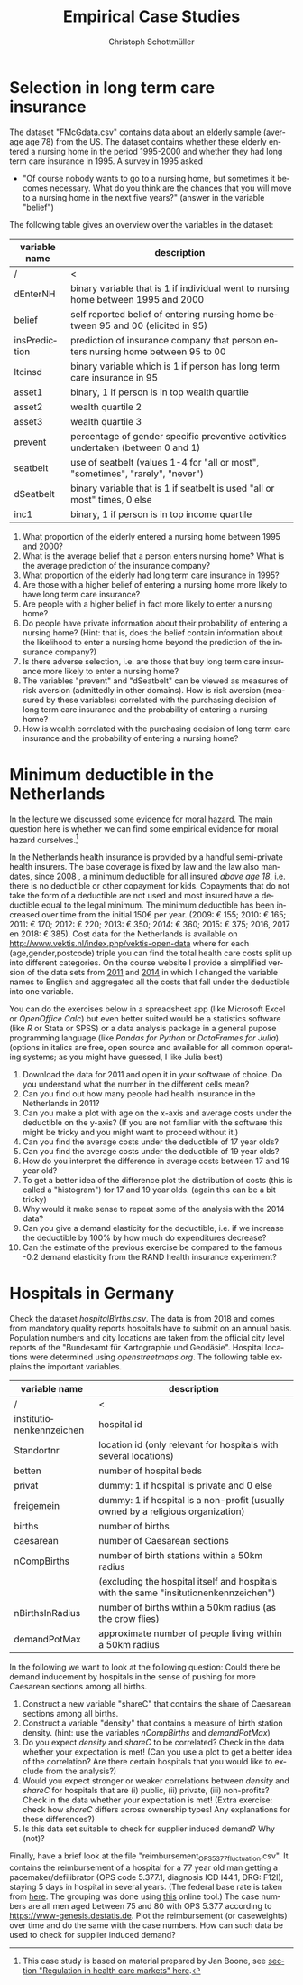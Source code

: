 #+Title: Empirical Case Studies
#+AUTHOR:    Christoph Schottmüller
#+Date: 

#+LANGUAGE:  en
#+OPTIONS:   H:2 num:t toc:nil 
#+OPTIONS:   TeX:t LaTeX:t 

#+LaTeX_CLASS: article
#+LaTeX_CLASS_OPTIONS: [a4paper]
#+latex_header: \usepackage{amsmath}\usepackage[margin=2.5cm]{geometry}\usepackage{ae,aecompl}\usepackage{sgame}

* Selection in long term care insurance

The dataset "FMcGdata.csv" contains data about an elderly sample (average age 78) from the US. The dataset contains whether these elderly entered a nursing home in the period 1995-2000 and whether they had long term care insurance in 1995. A survey in 1995 asked
  - "Of course nobody wants to go to a nursing home, but sometimes it becomes necessary. What do you think are the chances that you will move to a nursing home in the next five years?" (answer in the variable "belief")

The following table gives an overview over the variables in the dataset:

| variable name | description                                                                        |
|---------------+------------------------------------------------------------------------------------|
|          /    | <                                                                                  |
| dEnterNH      | binary variable that is 1 if individual went to nursing home between 1995 and 2000 |
| belief        | self reported belief of entering nursing home between 95 and 00 (elicited in 95)   |
| insPrediction | prediction of insurance company that person enters nursing home between 95 to 00   |
| ltcinsd       | binary variable which is 1 if person has long term care insurance in 95            |
| asset1        | binary, 1 if person is in top wealth quartile                                      |
| asset2        | wealth quartile 2                                                                  |
| asset3        | wealth quartile 3                                                                  |
| prevent       | percentage of gender specific preventive activities undertaken (between 0 and 1)   |
| seatbelt      | use of seatbelt (values 1-4 for "all or most", "sometimes", "rarely", "never")     |
| dSeatbelt     | binary variable that is 1 if seatbelt is used "all or most" times, 0 else          |
| inc1          | binary, 1 if person is in top income quartile                                      |


1. What proportion of the elderly entered a nursing home between 1995 and 2000?
2. What is the average belief that a person enters nursing home? What is the average prediction of the insurance company?
3. What proportion of the elderly had long term care insurance in 1995?
4. Are those with a higher belief of entering a nursing home more likely to have long term care insurance?
5. Are people with a higher belief in fact more likely to enter a nursing home? 
6. Do people have private information about their probability of entering a nursing home? (Hint: that is, does the belief contain information about the likelihood to enter a nursing home beyond the prediction of the insurance company?)
7. Is there adverse selection, i.e. are those that buy long term care insurance more likely to enter a nursing home?
8. The variables "prevent" and "dSeatbelt" can be viewed as measures of risk aversion (admittedly in other domains). How is risk aversion (measured by these variables) correlated with the purchasing decision of long term care insurance and the probability of entering a nursing home?
9. How is wealth correlated with the purchasing decision of long term care insurance and the probability of entering a nursing home?


* Minimum deductible in the Netherlands
In the lecture we discussed some evidence for moral hazard. The main question here is whether we can find some empirical evidence for moral hazard ourselves.[fn::This case study is based on material prepared by Jan Boone, see [[https://github.com/janboone/python_economics/blob/master/economics.org#regulation-in-health-care-markets][section "Regulation in health care markets" here]].]

In the Netherlands health insurance is provided by a handful semi-private health insurers. The base coverage is fixed by law and the law also mandates, since 2008 , a minimum deductible for all insured /above age 18/, i.e. there is no deductible or other copayment for kids. Copayments that do not take the form of a deductible are not used and most insured have a deductible equal to the legal minimum. The minimum deductible has been increased over time from the initial 150€ per year. (2009: € 155; 2010: € 165; 2011: € 170; 2012: € 220; 2013: € 350; 2014: € 360; 2015: € 375; 2016, 2017 en 2018: € 385). Cost data for the Netherlands is available on http://www.vektis.nl/index.php/vektis-open-data where for each (age,gender,postcode) triple you can find the total health care costs split up into different categories. On the course website I provide a simplified version of the data sets from [[https://www.dropbox.com/s/05rnlf3rsbggy9r/data2011.csv?dl=0][2011]] and [[https://www.dropbox.com/s/2uupso7j89vllof/data2014.csv?dl=0][2014]] in which I changed the variable names to English and aggregated all the costs that fall under the deductible into one variable.

You can do the exercises below in a spreadsheet app (like Microsoft Excel or /OpenOffice Calc/) but even better suited would be a statistics software (like /R/ or Stata or SPSS) or a data analysis package in a general pupose programming language (like /Pandas for Python/ or /DataFrames for Julia/). (options in italics are free, open source and available for all common operating systems; as you might have guessed, I like Julia best)

1. Download the data for 2011 and open it in your software of choice. Do you understand what the number in the different cells mean?
2. Can you find out how many people had health insurance in the Netherlands in 2011?
3. Can you make a plot with age on the x-axis and average costs under the deductible on the y-axis? (If you are not familiar with the software this might be tricky and you might want to proceed without it.)
4. Can you find the average costs under the deductible of 17 year olds?
5. Can you find the average costs under the deductible of 19 year olds?
6. How do you interpret the difference in average costs between 17 and 19 year old?
7. To get a better idea of the difference plot the distribution of costs (this is called a "histogram") for 17 and 19 year olds. (again this can be a bit tricky)
8. Why would it make sense to repeat some of the analysis with the 2014 data?
9. Can you give a demand elasticity for the deductible, i.e. if we increase the deductible by 100% by how much do expenditures decrease? 
10. Can the estimate of the previous exercise be compared to the famous -0.2 demand elasticity from the RAND health insurance experiment?
* Hospitals in Germany
Check the dataset /hospitalBirths.csv/. The data is from 2018 and comes from mandatory quality reports hospitals have to submit on an annual basis. Population numbers and city locations are taken from the official city level reports of the "Bundesamt für Kartographie und Geodäsie". Hospital locations were determined using /openstreetmaps.org/. The following table explains the important variables.


| variable name            | description                                                                           |
|--------------------------+---------------------------------------------------------------------------------------|
| /                        | <                                                                                     |
| institutionenkennzeichen | hospital id                                                                           |
| Standortnr               | location id (only relevant for hospitals with several locations)                      |
| betten                   | number of hospital beds                                                               |
| privat                   | dummy: 1 if hospital is private and 0 else                                            |
| freigemein               | dummy: 1 if hospital is a non-profit (usually owned by a religious organization)      |
| births                   | number of births                                                                      |
| caesarean                | number of Caesarean sections                                                          |
| nCompBirths              | number of birth stations within a 50km radius                                         |
|                          | (excluding the hospital itself and hospitals with the same "insitutionenkennzeichen") |
| nBirthsInRadius          | number of births within a 50km radius (as the crow flies)                             |
| demandPotMax             | approximate number of people living within a 50km radius                              |

In the following we want to look at the following question: Could there be demand inducement by hospitals in the sense of pushing for more Caesarean sections among all births.

1) Construct a new variable "shareC" that contains the share of Caesarean sections among all births.
2) Construct a variable "density" that contains a measure of birth station density. (hint: use the variables /nCompBirths/ and /demandPotMax/)
3) Do you expect /density/ and /shareC/ to be correlated? Check in the data whether your expectation is met! (Can you use a plot to get a better idea of the correlation? Are there certain hospitals that you would like to exclude from the analysis?)
4) Would you expect stronger or weaker correlations between /density/ and /shareC/ for hospitals that are (i) public, (ii) private, (iii) non-profits? Check in the data whether your expectation is met! (Extra exercise: check how /shareC/ differs across ownership types!  Any explanations for these differences?)
5) Is this data set suitable to check for supplier induced demand? Why (not)?


Finally, have a brief look at the file "reimbursement_OPS_5_377_fluctuation.csv". It contains the reimbursement of a hospital for a 77 year old man getting a pacemaker/defilibrator (OPS code 5.377.1, diagnosis ICD I44.1, DRG: F12I), staying 5 days in hospital in several years. (The federal base rate is taken from [[https://www.gkv-spitzenverband.de/krankenversicherung/krankenhaeuser/budgetverhandlungen/bundesbasisfallwert/bundesbasisfallwert.jsp][here]]. The grouping was done using [[https://www.drg-research-group.de/][this]] online tool.) The case numbers are all men aged between 75 and 80 with OPS 5.377 according to [[https://www-genesis.destatis.de]]. Plot the reimbursement (or caseweights) over time and do the same with the case numbers. How can such data be used to check for supplier induced demand?
